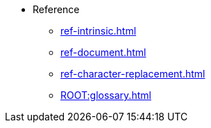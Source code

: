 * Reference
** xref:ref-intrinsic.adoc[]
** xref:ref-document.adoc[]
** xref:ref-character-replacement.adoc[]
** xref:ROOT:glossary.adoc[]
